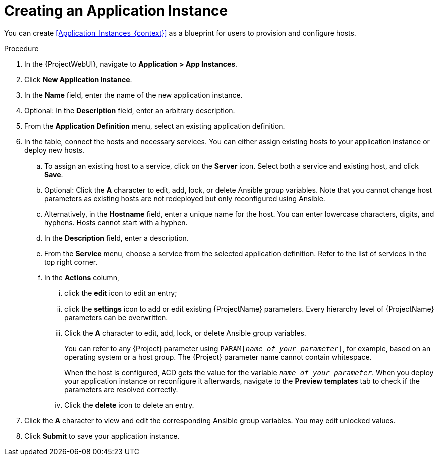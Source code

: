 [id="Creating_an_Application_Instance_{context}"]
= Creating an Application Instance

You can create xref:Application_Instances_{context}[] as a blueprint for users to provision and configure hosts.

.Procedure
. In the {ProjectWebUI}, navigate to *Application > App Instances*.
. Click *New Application Instance*.
. In the *Name* field, enter the name of the new application instance.
. Optional: In the *Description* field, enter an arbitrary description.
. From the *Application Definition* menu, select an existing application definition.
. In the table, connect the hosts and necessary services.
You can either assign existing hosts to your application instance or deploy new hosts.
.. To assign an existing host to a service, click on the *Server* icon.
Select both a service and existing host, and click *Save*.
.. Optional: Click the *A* character to edit, add, lock, or delete Ansible group variables.
Note that you cannot change host parameters as existing hosts are not redeployed but only reconfigured using Ansible.
.. Alternatively, in the *Hostname* field, enter a unique name for the host.
You can enter lowercase characters, digits, and hyphens.
Hosts cannot start with a hyphen.
.. In the *Description* field, enter a description.
.. From the *Service* menu, choose a service from the selected application definition.
Refer to the list of services in the top right corner.
.. In the *Actions* column,
... click the *edit* icon to edit an entry;
... click the *settings* icon to add or edit existing {ProjectName} parameters.
Every hierarchy level of {ProjectName} parameters can be overwritten.
... Click the *A* character to edit, add, lock, or delete Ansible group variables.
+
You can refer to any {Project} parameter using `PARAM[_name_of_your_parameter_]`, for example, based on an operating system or a host group.
The {Project} parameter name cannot contain whitespace.
+
When the host is configured, ACD gets the value for the variable `_name_of_your_parameter_`.
When you deploy your application instance or reconfigure it afterwards, navigate to the *Preview templates* tab to check if the parameters are resolved correctly.
... Click the *delete* icon to delete an entry.
. Click the *A* character to view and edit the corresponding Ansible group variables.
You may edit unlocked values.
. Click *Submit* to save your application instance.
